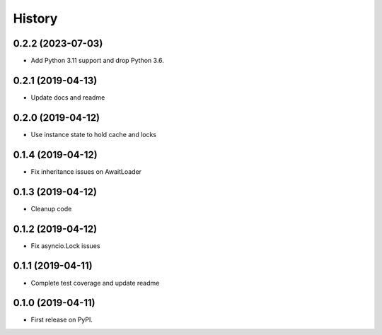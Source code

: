 =======
History
=======

0.2.2 (2023-07-03)
------------------

* Add Python 3.11 support and drop Python 3.6.

0.2.1 (2019-04-13)
------------------

* Update docs and readme

0.2.0 (2019-04-12)
------------------

* Use instance state to hold cache and locks

0.1.4 (2019-04-12)
------------------

* Fix inheritance issues on AwaitLoader

0.1.3 (2019-04-12)
------------------

* Cleanup code

0.1.2 (2019-04-12)
------------------

* Fix asyncio.Lock issues

0.1.1 (2019-04-11)
------------------

* Complete test coverage and update readme


0.1.0 (2019-04-11)
------------------

* First release on PyPI.
